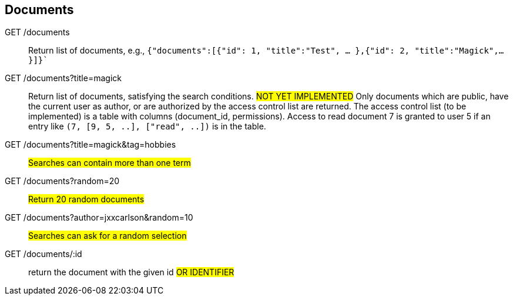 == Documents

GET /documents:: Return list of documents, e.g.,
  `{"documents":[{"id": 1, "title":"Test", ... },{"id": 2, "title":"Magick",...}]}``

GET /documents?title=magick:: Return list of documents, satisfying the search conditions.
  #NOT YET IMPLEMENTED# Only documents which are public, have the current user
  as author, or are authorized by the access control list are returned.  The access
  control list (to be implemented)
  is a table with columns (document_id, permissions).  Access to read document
  7 is granted to user 5 if an entry like `(7, [9, 5, ..], ["read", ..])`  is in the table.

GET /documents?title=magick&tag=hobbies::  #Searches can contain more than one term#

GET /documents?random=20::  #Return 20 random documents#

GET /documents?author=jxxcarlson&random=10::  #Searches can ask for a random selection#

GET /documents/:id:: return the document with the given id #OR IDENTIFIER#
